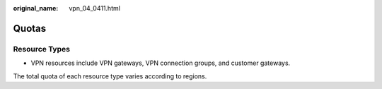 :original_name: vpn_04_0411.html

.. _vpn_04_0411:

Quotas
======

Resource Types
--------------

-  VPN resources include VPN gateways, VPN connection groups, and customer gateways.

The total quota of each resource type varies according to regions.
